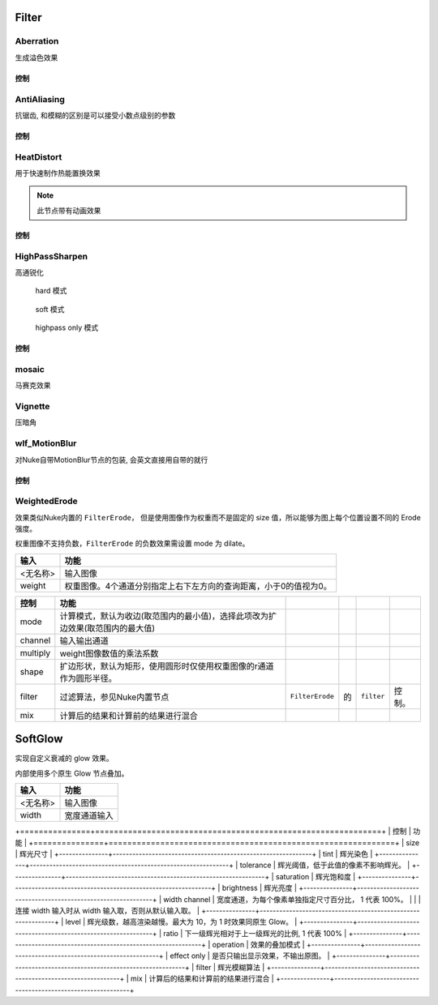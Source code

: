 Filter
======

Aberration
----------

.. image:: /_images/Abberation_node.png

生成溢色效果

.. image:: /_images/Abberation_after.png
  :width: 200 px

控制
*************

.. image:: /_images/Abberation_panel.png

.. image:: /_images/Abberation_panel_2.png

AntiAliasing
------------

.. image:: /_images/AntiAliasing_node.png

抗锯齿, 和模糊的区别是可以接受小数点级别的参数

控制
************

.. image:: /_images/AntiAliasing_panel.png

|HeatDistort_icon| HeatDistort
-----------------------------------------

.. image:: /_images/HeatDistort_node.png

用于快速制作热能置换效果

.. image:: /_images/HeatDistort_after.png

.. note::

  此节点带有动画效果

控制
*************

.. image:: /_images/HeatDistort_panel.png

|HighPassSharpen_icon| HighPassSharpen
----------------------------------------------

.. image:: /_images/HighPassSharpen_node.png

高通锐化

.. figure:: /_images/HighPassSharpen_hard.png

  hard 模式

.. figure:: /_images/HighPassSharpen_soft.png

  soft 模式

.. figure:: /_images/HighPassSharpen_only.png

  highpass only 模式

控制
*************

.. image:: /_images/HighPassSharpen_panel.png

|Mosaic_icon| mosaic
-------------------------

.. image:: /_images/mosaic_after.png

马赛克效果

Vignette
--------

.. image:: /_images/Vigenette_after.png

压暗角

wlf_MotionBlur
--------------

.. image:: /_images/wlf_MotionBlur_node.png

对Nuke自带MotionBlur节点的包装, 会英文直接用自带的就行

控制
**************

.. image:: /_images/wlf_MotionBlur_panel.png


WeightedErode
-----------------------------

.. image:: /_images/Nuke10.5_2019-12-25_14-12-20.png

效果类似Nuke内置的 ``FilterErode``，
但是使用图像作为权重而不是固定的 size 值，所以能够为图上每个位置设置不同的 Erode 强度。

权重图像不支持负数，``FilterErode`` 的负数效果需设置 mode 为 dilate。

.. image:: /_images/Nuke10.5_2019-12-25_14-12-24.png

========  =================================================================
  输入                                  功能
========  =================================================================
<无名称>  输入图像
weight    权重图像。4个通道分别指定上右下左方向的查询距离，小于0的值视为0。
========  =================================================================

.. image:: /_images/Nuke10.5_2019-12-25_14-12-32.png

========  ==============================================================================  ================  ===  ===========  ======
  控制                                         功能
========  ==============================================================================  ================  ===  ===========  ======
mode      计算模式，默认为收边(取范围内的最小值)，选择此项改为扩边效果(取范围内的最大值)
channel   输入输出通道
multiply  weight图像数值的乘法系数
shape     扩边形状，默认为矩形，使用圆形时仅使用权重图像的r通道作为圆形半径。
filter    过滤算法，参见Nuke内置节点\                                                     ``FilterErode``\  的\  ``filter``\  控制。
mix       计算后的结果和计算前的结果进行混合
========  ==============================================================================  ================  ===  ===========  ======

.. |HighPassSharpen_icon| image:: /_images/HighPassSharpen_icon.png

.. |HeatDistort_icon| image:: /_images/HeatDistort_icon.png

.. |Mosaic_icon| image:: /_images/Mosaic_icon.png


SoftGlow
=====================

实现自定义衰减的 glow 效果。

内部使用多个原生 Glow 节点叠加。

========  ============
  输入        功能
========  ============
<无名称>  输入图像
width     宽度通道输入
========  ============

+===============+=============================================================+
| 控制          | 功能                                                        |
+===============+=============================================================+
| size          | 辉光尺寸                                                    |
+---------------+-------------------------------------------------------------+
| tint          | 辉光染色                                                    |
+---------------+-------------------------------------------------------------+
| tolerance     | 辉光阈值，低于此值的像素不影响辉光。                        |
+---------------+-------------------------------------------------------------+
| saturation    | 辉光饱和度                                                  |
+---------------+-------------------------------------------------------------+
| brightness    | 辉光亮度                                                    |
+---------------+-------------------------------------------------------------+
| width channel | 宽度通道，为每个像素单独指定尺寸百分比， 1 代表 100%。      |
|               | 连接 width 输入时从 width 输入取，否则从默认输入取。         |
+---------------+-------------------------------------------------------------+
| level         | 辉光级数，越高渲染越慢。最大为 10，为 1 时效果同原生 Glow。 |
+---------------+-------------------------------------------------------------+
| ratio         | 下一级辉光相对于上一级辉光的比例, 1 代表 100%               |
+---------------+-------------------------------------------------------------+
| operation     | 效果的叠加模式                                              |
+---------------+-------------------------------------------------------------+
| effect only   | 是否只输出显示效果，不输出原图。                            |
+---------------+-------------------------------------------------------------+
| filter        | 辉光模糊算法                                                |
+---------------+-------------------------------------------------------------+
| mix           | 计算后的结果和计算前的结果进行混合                          |
+---------------+-------------------------------------------------------------+
